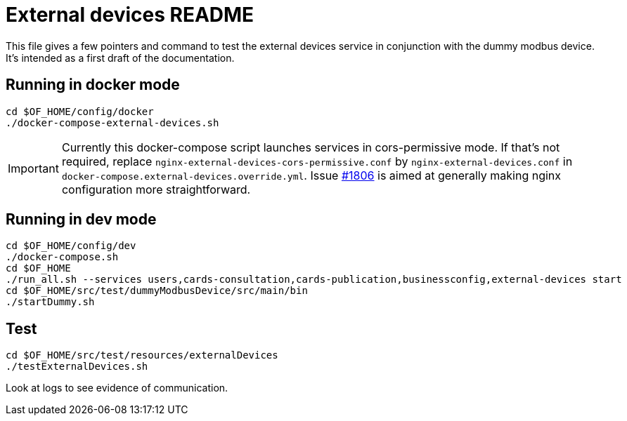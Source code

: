 = External devices README

This file gives a few pointers and command to test the external devices service in conjunction with the dummy modbus
device. It's intended as a first draft of the documentation.

== Running in docker mode

----
cd $OF_HOME/config/docker
./docker-compose-external-devices.sh
----

IMPORTANT: Currently this docker-compose script launches services in cors-permissive mode. If that's not required,
replace `nginx-external-devices-cors-permissive.conf` by `nginx-external-devices.conf`
in `docker-compose.external-devices.override.yml`.
Issue https://github.com/opfab/operatorfabric-core/issues/1806[#1806] is aimed at generally making nginx configuration
more straightforward.

== Running in dev mode

----
cd $OF_HOME/config/dev
./docker-compose.sh
cd $OF_HOME
./run_all.sh --services users,cards-consultation,cards-publication,businessconfig,external-devices start
cd $OF_HOME/src/test/dummyModbusDevice/src/main/bin
./startDummy.sh
----

== Test

----
cd $OF_HOME/src/test/resources/externalDevices
./testExternalDevices.sh
----

Look at logs to see evidence of communication.